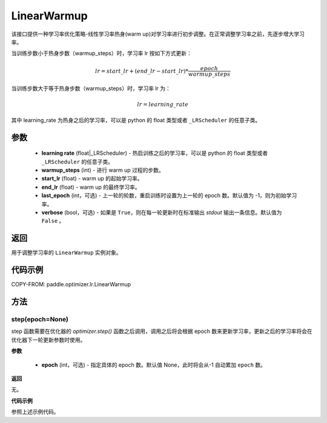 .. _cn_api_paddle_optimizer_lr_LinearWarmup:

LinearWarmup
-----------------------------------

.. py:class:: paddle.optimizer.lr.LinearWarmup(learning_rate, warmup_steps, start_lr, end_lr, last_epoch=-1, verbose=False)

该接口提供一种学习率优化策略-线性学习率热身(warm up)对学习率进行初步调整。在正常调整学习率之前，先逐步增大学习率。

当训练步数小于热身步数（warmup_steps）时，学习率 lr 按如下方式更新：

.. math::

    lr = start\_lr + (end\_lr - start\_lr) * \frac{epoch}{warmup\_steps}

当训练步数大于等于热身步数（warmup_steps）时，学习率 lr 为：

.. math::

    lr = learning\_rate

其中 learning_rate 为热身之后的学习率，可以是 python 的 float 类型或者 ``_LRScheduler`` 的任意子类。

参数
::::::::::::

    - **learning rate** (float|_LRScheduler) - 热启训练之后的学习率，可以是 python 的 float 类型或者 ``_LRScheduler`` 的任意子类。
    - **warmup_steps** (int) - 进行 warm up 过程的步数。
    - **start_lr** (float) - warm up 的起始学习率。
    - **end_lr** (float) - warm up 的最终学习率。
    - **last_epoch** (int，可选) - 上一轮的轮数，重启训练时设置为上一轮的 epoch 数。默认值为 -1，则为初始学习率。
    - **verbose** (bool，可选) - 如果是 ``True``，则在每一轮更新时在标准输出 `stdout` 输出一条信息。默认值为 ``False`` 。


返回
::::::::::::
用于调整学习率的 ``LinearWarmup`` 实例对象。

代码示例
::::::::::::

COPY-FROM: paddle.optimizer.lr.LinearWarmup

方法
::::::::::::
step(epoch=None)
'''''''''

step 函数需要在优化器的 `optimizer.step()` 函数之后调用，调用之后将会根据 epoch 数来更新学习率，更新之后的学习率将会在优化器下一轮更新参数时使用。

**参数**

  - **epoch** (int，可选) - 指定具体的 epoch 数。默认值 None，此时将会从-1 自动累加 ``epoch`` 数。

**返回**

无。

**代码示例**

参照上述示例代码。
